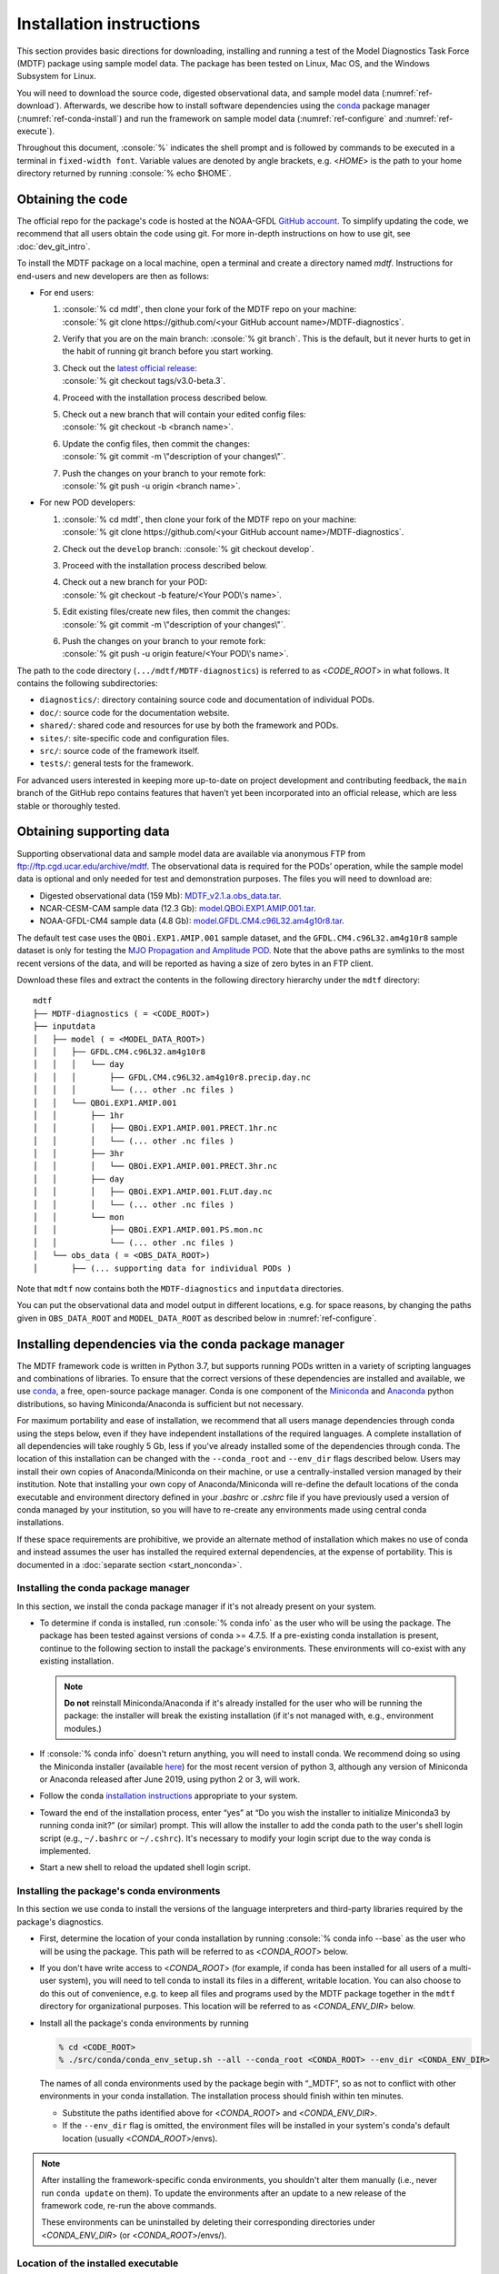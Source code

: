 .. role:: console(code)
   :language: console
   :class: highlight

Installation instructions
=========================

This section provides basic directions for downloading, installing and running a test of the Model Diagnostics Task Force (MDTF)  package using sample model data. The package has been tested on Linux, Mac OS, and the Windows Subsystem for Linux.

You will need to download the source code, digested observational data, and sample model data (:numref:`ref-download`). Afterwards, we describe how to install software dependencies using the `conda <https://docs.conda.io/en/latest/>`__ package manager (:numref:`ref-conda-install`) and run the framework on sample model data (:numref:`ref-configure` and :numref:`ref-execute`).

Throughout this document, :console:`%` indicates the shell prompt and is followed by commands to be executed in a terminal in ``fixed-width font``. Variable values are denoted by angle brackets, e.g. <*HOME*> is the path to your home directory returned by running :console:`% echo $HOME`. 

.. _ref-download:

Obtaining the code
------------------

The official repo for the package's code is hosted at the NOAA-GFDL `GitHub account <https://github.com/NOAA-GFDL/MDTF-diagnostics>`__. To simplify updating the code, we recommend that all users obtain the code using git. For more in-depth instructions on how to use git, see :doc:`dev_git_intro`.

To install the MDTF package on a local machine, open a terminal and create a directory named `mdtf`. Instructions for end-users and new developers are then as follows:

- For end users:
  
  1. | :console:`% cd mdtf`, then clone your fork of the MDTF repo on your machine:
     | :console:`% git clone https://github.com/<your GitHub account name>/MDTF-diagnostics`.
  2. Verify that you are on the main branch: :console:`% git branch`. This is the default, but it never hurts to get in the habit of running git branch before you start working.
  3. | Check out the `latest official release <https://github.com/NOAA-GFDL/MDTF-diagnostics/releases/tag/v3.0-beta.3>`__:
     | :console:`% git checkout tags/v3.0-beta.3`.
  4. Proceed with the installation process described below.
  5. | Check out a new branch that will contain your edited config files: 
     | :console:`% git checkout -b <branch name>`.
  6. | Update the config files, then commit the changes: 
     | :console:`% git commit -m \"description of your changes\"`.
  7. | Push the changes on your branch to your remote fork: 
     | :console:`% git push -u origin <branch name>`.
   
- For new POD developers:
  
  1. | :console:`% cd mdtf`, then clone your fork of the MDTF repo on your machine:
     | :console:`% git clone https://github.com/<your GitHub account name>/MDTF-diagnostics`.
  2. Check out the ``develop`` branch: :console:`% git checkout develop`.
  3. Proceed with the installation process described below.
  4. | Check out a new branch for your POD: 
     | :console:`% git checkout -b feature/<Your POD\'s name>`.
  5. | Edit existing files/create new files, then commit the changes:
     | :console:`% git commit -m \"description of your changes\"`.
  6. | Push the changes on your branch to your remote fork:
     | :console:`% git push -u origin feature/<Your POD\'s name>`.

The path to the code directory (``.../mdtf/MDTF-diagnostics``) is referred to as <*CODE_ROOT*> in what follows. It contains the following subdirectories:

- ``diagnostics/``: directory containing source code and documentation of individual PODs.
- ``doc/``: source code for the documentation website.
- ``shared/``: shared code and resources for use by both the framework and PODs.
- ``sites/``: site-specific code and configuration files.
- ``src/``: source code of the framework itself.
- ``tests/``: general tests for the framework.

For advanced users interested in keeping more up-to-date on project development and contributing feedback, the ``main`` branch of the GitHub repo contains features that haven’t yet been incorporated into an official release, which are less stable or thoroughly tested.

.. _ref-supporting-data:

Obtaining supporting data
-------------------------

Supporting observational data and sample model data are available via anonymous FTP from ftp://ftp.cgd.ucar.edu/archive/mdtf. The observational data is required for the PODs’ operation, while the sample model data is optional and only needed for test and demonstration purposes. The files you will need to download are:

- Digested observational data (159 Mb): `MDTF_v2.1.a.obs_data.tar <ftp://ftp.cgd.ucar.edu/archive/mdtf/MDTF_v2.1.a.obs_data.tar>`__.
- NCAR-CESM-CAM sample data (12.3 Gb): `model.QBOi.EXP1.AMIP.001.tar <ftp://ftp.cgd.ucar.edu/archive/mdtf/model.QBOi.EXP1.AMIP.001.tar>`__.
- NOAA-GFDL-CM4 sample data (4.8 Gb): `model.GFDL.CM4.c96L32.am4g10r8.tar <ftp://ftp.cgd.ucar.edu/archive/mdtf/model.GFDL.CM4.c96L32.am4g10r8.tar>`__.

The default test case uses the ``QBOi.EXP1.AMIP.001`` sample dataset, and the ``GFDL.CM4.c96L32.am4g10r8`` sample dataset is only for testing the `MJO Propagation and Amplitude POD <../sphinx_pods/MJO_prop_amp.html>`__. Note that the above paths are symlinks to the most recent versions of the data, and will be reported as having a size of zero bytes in an FTP client.

Download these files and extract the contents in the following directory hierarchy under the ``mdtf`` directory:

::

   mdtf
   ├── MDTF-diagnostics ( = <CODE_ROOT>)
   ├── inputdata
   │   ├── model ( = <MODEL_DATA_ROOT>)
   │   │   ├── GFDL.CM4.c96L32.am4g10r8
   │   │   │   └── day
   │   │   │       ├── GFDL.CM4.c96L32.am4g10r8.precip.day.nc
   │   │   │       └── (... other .nc files )
   │   │   └── QBOi.EXP1.AMIP.001
   │   │       ├── 1hr
   │   │       │   ├── QBOi.EXP1.AMIP.001.PRECT.1hr.nc
   │   │       │   └── (... other .nc files )
   │   │       ├── 3hr
   │   │       │   └── QBOi.EXP1.AMIP.001.PRECT.3hr.nc
   │   │       ├── day
   │   │       │   ├── QBOi.EXP1.AMIP.001.FLUT.day.nc
   │   │       │   └── (... other .nc files )
   │   │       └── mon
   │   │           ├── QBOi.EXP1.AMIP.001.PS.mon.nc
   │   │           └── (... other .nc files )
   │   └── obs_data ( = <OBS_DATA_ROOT>)
   │       ├── (... supporting data for individual PODs )

Note that ``mdtf`` now contains both the ``MDTF-diagnostics`` and ``inputdata`` directories. 

You can put the observational data and model output in different locations, e.g. for space reasons, by changing the paths given in ``OBS_DATA_ROOT`` and ``MODEL_DATA_ROOT`` as described below in :numref:`ref-configure`.

.. _ref-conda-install:

Installing dependencies via the conda package manager
-----------------------------------------------------

The MDTF framework code is written in Python 3.7, but supports running PODs written in a variety of scripting languages and combinations of libraries. To ensure that the correct versions of these dependencies are installed and available, we use `conda <https://docs.conda.io/en/latest/>`__, a free, open-source package manager. Conda is one component of the `Miniconda <https://docs.conda.io/en/latest/miniconda.html>`__ and `Anaconda <https://www.anaconda.com/>`__ python distributions, so having Miniconda/Anaconda is sufficient but not necessary.

For maximum portability and ease of installation, we recommend that all users manage dependencies through conda using the steps below, even if they have independent installations of the required languages. A complete installation of all dependencies will take roughly 5 Gb, less if you've already installed some of the dependencies through conda. The location of this installation can be changed with the ``--conda_root`` and ``--env_dir`` flags described below. Users may install their own copies of Anaconda/Miniconda on their machine, or use a centrally-installed version managed by their institution. Note that installing your own copy of Anaconda/Miniconda will re-define the default locations of the conda executable and environment directory defined in your `.bashrc` or `.cshrc` file if you have previously used a version of conda managed by your institution, so you will have to re-create any environments made using central conda installations. 

If these space requirements are prohibitive, we provide an alternate method of installation which makes no use of conda and instead assumes the user has installed the required external dependencies, at the expense of portability. This is documented in a :doc:`separate section <start_nonconda>`.

Installing the conda package manager
^^^^^^^^^^^^^^^^^^^^^^^^^^^^^^^^^^^^

In this section, we install the conda package manager if it's not already present on your system.

- To determine if conda is installed, run :console:`% conda info` as the user who will be using the package. The package has been tested against versions of conda >= 4.7.5. If a pre-existing conda installation is present, continue to the following section to install the package's environments. These environments will co-exist with any existing installation.

  .. note::
     **Do not** reinstall Miniconda/Anaconda if it's already installed for the user who will be running the package: the installer will break the existing installation (if it's not managed with, e.g., environment modules.) 

- If :console:`% conda info` doesn't return anything, you will need to install conda. We recommend doing so using the Miniconda installer (available `here <https://docs.conda.io/en/latest/miniconda.html>`__) for the most recent version of python 3, although any version of Miniconda or Anaconda released after June 2019, using python 2 or 3, will work. 

- Follow the conda `installation instructions <https://docs.conda.io/projects/conda/en/latest/user-guide/install/index.html>`__ appropriate to your system.

- Toward the end of the installation process, enter “yes” at “Do you wish the installer to initialize Miniconda3 by running conda init?” (or similar) prompt. This will allow the installer to add the conda path to the user's shell login script (e.g., ``~/.bashrc`` or ``~/.cshrc``). It's necessary to modify your login script due to the way conda is implemented.

- Start a new shell to reload the updated shell login script.

Installing the package's conda environments
^^^^^^^^^^^^^^^^^^^^^^^^^^^^^^^^^^^^^^^^^^^

In this section we use conda to install the versions of the language interpreters and third-party libraries required by the package's diagnostics. 

- First, determine the location of your conda installation by running :console:`% conda info --base` as the user who will be using the package. This path will be referred to as <*CONDA_ROOT*> below.

- If you don't have write access to <*CONDA_ROOT*> (for example, if conda has been installed for all users of a multi-user system), you will need to tell conda to install its files in a different, writable location. You can also choose to do this out of convenience, e.g. to keep all files and programs used by the MDTF package together in the ``mdtf`` directory for organizational purposes. This location will be referred to as <*CONDA_ENV_DIR*> below.

- Install all the package's conda environments by running

  .. code-block:: console

      % cd <CODE_ROOT>
      % ./src/conda/conda_env_setup.sh --all --conda_root <CONDA_ROOT> --env_dir <CONDA_ENV_DIR>

  The names of all conda environments used by the package begin with “_MDTF”, so as not to conflict with other environments in your conda installation. The installation process should finish within ten minutes.

  - Substitute the paths identified above for <*CONDA_ROOT*> and <*CONDA_ENV_DIR*>.

  - If the ``--env_dir`` flag is omitted, the environment files will be installed in your system's conda's default location (usually <*CONDA_ROOT*>/envs).

.. note::

   After installing the framework-specific conda environments, you shouldn't alter them manually (i.e., never run ``conda update`` on them). To update the environments after an update to a new release of the framework code, re-run the above commands. 
   
   These environments can be uninstalled by deleting their corresponding directories under <*CONDA_ENV_DIR*> (or <*CONDA_ROOT*>/envs/).


Location of the installed executable
^^^^^^^^^^^^^^^^^^^^^^^^^^^^^^^^^^^^

The script used to install the conda environments in the previous section creates a script named ``mdtf`` in the MDTF-diagnostics directory. This script is the executable you'll use to run the package and its diagnostics. To test the installation, run

.. code-block:: console

   % cd <CODE_ROOT>
   % ./mdtf --version

The output should be

.. code-block:: console

   === Starting <CODE_ROOT>/mdtf_framework.py

   mdtf 3.0 beta 3

.. _ref-configure:

Configuring framework paths
---------------------------

In order to run the diagnostics in the package, it needs to be provided with paths to the data and code dependencies installed above. In general, there are two equivalent ways to configure any setting for the package:

- All settings are configured with command-line flags. The full documentation for the command line interface is at :doc:`ref_cli`. 
- Long lists of command-line options are cumbersome, and many of the settings (such as the paths to data that we set here) don't change between different runs of the package. For this purpose, any command-line setting can also be provided in an input configuration file.
- The two methods of setting options can be freely combined. Any values set explicitly on the command line will override those given in the configuration file. 

For the remainder of this section, we describe how to edit and use configuration files, since the paths to data, etc., we need to set won't change.

An example of the configuration file format is provided at `src/default_tests.jsonc <https://github.com/NOAA-GFDL/MDTF-diagnostics/blob/main/src/default_tests.jsonc>`__. This is meant to be a template you can customize according to your purposes: save a copy of the file at <*config_file_path*> and open it in a text editor. The following paths need to be configured before running the framework:

- ``OBS_DATA_ROOT`` should be set to the location of the supporting data that you downloaded in :numref:`ref-supporting-data`. If you used the directory structure described in that section, the default value provided in the configuration file (``../inputdata/obs_data/``) will be correct. If you put the data in a different location, this value should be changed accordingly. Note that relative paths can be used in the configuration file, and are always resolved relative to the location of the MDTF-diagnostics directory (<*CODE_ROOT*>).

- Likewise, ``MODEL_DATA_ROOT`` should be updated to the location of the NCAR-CESM-CAM sample data (``model.QBOi.EXP1.AMIP.001.tar``)downloaded in :numref:`ref-supporting-data`. This data is required to run the test in the next section. If you used the directory structure described in :numref:`ref-supporting-data`, the default value provided in the configuration file (``../inputdata/model/``) will be correct.

- ``conda_root`` should be set to the location of your conda installation: the value of <*CONDA_ROOT*> that was used in :numref:`ref-conda-install`.

- Likewise, if you installed the package's conda environments in a non-default location by using the ``--env_dir`` flag in :numref:`ref-conda-install`, the option ``conda_env_root`` should be set to this path (<*CONDA_ENV_DIR*>).

- Finally, ``OUTPUT_DIR`` should be set to the location you want the output files to be written to (default: ``mdtf/wkdir/``; will be created by the framework). The output of each run of the framework will be saved in a different subdirectory in this location.

In :doc:`start_config`, we describe more of the most important configuration options for the package, and in particular how you can configure the package to run on different data. A complete description of the configuration options is at :doc:`ref_cli`, or can be obtained by running :console:`% ./mdtf --help`.

.. _ref-execute:

Running the package on sample model data
----------------------------------------

You are now ready to run the package's diagnostics on the sample data from NCAR's CESM-CAM model. We assume you've edited a copy of `src/default_tests.jsonc <https://github.com/NOAA-GFDL/MDTF-diagnostics/blob/main/src/default_tests.jsonc>`__, which is saved at <*config_file_path*>, as described in the previous section. 

.. code-block:: console

   % cd <CODE_ROOT>
   % ./mdtf -f <config_file_path>

The first few lines of output will be

.. code-block:: console

   === Starting <CODE_ROOT>/mdtf_framework.py

   PACKAGE SETTINGS:
   case_list(0):
      CASENAME: QBOi.EXP1.AMIP.001
      model: CESM
      convention: CESM
      FIRSTYR: 1977
      LASTYR: 1981
   [...]

Run time may be up to 10-20 minutes, depending on your system. The final lines of output should be:

.. code-block:: console

   Exiting normally from <CODE_ROOT>/src/core.py
   Summary for QBOi.EXP1.AMIP.001:
      All PODs exited cleanly.
      Output written to <OUTPUT_DIR>/MDTF_QBOi.EXP1.AMIP.001_1977_1981

This shows that the output of the package has been saved to a directory named ``MDTF_QBOi.EXP1.AMIP.001_1977_1981`` in <*OUTPUT_DIR*>. The results are presented as a series of web pages, with the top-level page named index.html. To view the results in a web browser, run (e.g.,)

.. code-block:: console

   % google-chrome <OUTPUT_DIR>/MDTF_QBOi.EXP1.AMIP.001_1977_1981/index.html &

Currently the framework only analyzes data from one model run at a time. To run another test for the the `MJO Propagation and Amplitude POD <../sphinx_pods/MJO_prop_amp.html>`__ on the sample data from GFDL's CM4 model, open the configuration file at <*config_file_path*>, delete or comment out the section for ``QBOi.EXP1.AMIP.001`` in the ``caselist`` section of that file, and uncomment the section for ``GFDL.CM4.c96L32.am4g10r8``.

In :doc:`start_config`, we describe further options to customize how the package is run.
